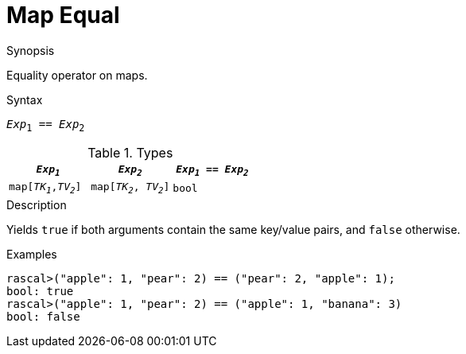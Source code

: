 
[[Map-Equal]]
# Map Equal
:concept: Expressions/Values/Map/Equal

.Synopsis
Equality operator on maps.

.Syntax
`_Exp_~1~ == _Exp_~2~`

.Types

|====
| `_Exp~1~_`            |  `_Exp~2~_`             | `_Exp~1~_ == _Exp~2~_` 

| `map[_TK~1~_,_TV~2~_]` |  `map[_TK~2~_, _TV~2~_]` | `bool`               
|====

.Function

.Description
Yields `true` if both arguments contain the same key/value pairs, and `false` otherwise.

.Examples
[source,rascal-shell]
----
rascal>("apple": 1, "pear": 2) == ("pear": 2, "apple": 1);
bool: true
rascal>("apple": 1, "pear": 2) == ("apple": 1, "banana": 3) 
bool: false
----

.Benefits

.Pitfalls


:leveloffset: +1

:leveloffset: -1